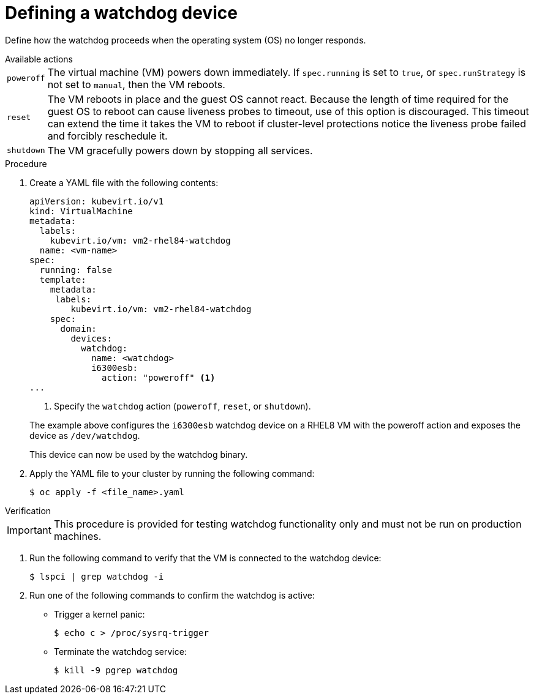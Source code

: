 // Module included in the following assemblies:
//
// * virt/virtual_machines/advanced_vm_management/virt-configuring-a-watchdog.adoc

[id="virt-defining-a-watchdog"]
= Defining a watchdog device

Define how the watchdog proceeds when the operating system (OS) no longer responds.

.Available actions
[horizontal]
`poweroff`:: The virtual machine (VM) powers down immediately. If `spec.running` is set to `true`, or `spec.runStrategy` is not set to `manual`, then the VM reboots.
`reset`:: The VM reboots in place and the guest OS cannot react. Because the length of time required for the guest OS to reboot can cause liveness probes to timeout, use of this option is discouraged. This timeout can extend the time it takes the VM to reboot if cluster-level protections notice the liveness probe failed and forcibly reschedule it.
`shutdown`:: The VM gracefully powers down by stopping all services.


.Procedure

. Create a YAML file with the following contents:

+
[source,yaml]
----
apiVersion: kubevirt.io/v1
kind: VirtualMachine
metadata:
  labels:
    kubevirt.io/vm: vm2-rhel84-watchdog
  name: <vm-name>
spec:
  running: false
  template:
    metadata:
     labels:
        kubevirt.io/vm: vm2-rhel84-watchdog
    spec:
      domain:
        devices:
          watchdog:
            name: <watchdog>
            i6300esb:
              action: "poweroff" <1>
...
----
<1> Specify the `watchdog` action (`poweroff`, `reset`, or `shutdown`).

+
The example above configures the `i6300esb` watchdog device on a RHEL8 VM with the poweroff action and exposes the device as `/dev/watchdog`.
+
This device can now be used by the watchdog binary.

. Apply the YAML file to your cluster by running the following command:

+
[source,yaml]
----
$ oc apply -f <file_name>.yaml
----

.Verification

--
[IMPORTANT]
====
This procedure is provided for testing watchdog functionality only and must not be run on production machines.
====
--

. Run the following command to verify that the VM is connected to the watchdog device:

+
[source,terminal]
----
$ lspci | grep watchdog -i
----

. Run one of the following commands to confirm the watchdog is active:


* Trigger a kernel panic:
+
[source,terminal]
----
$ echo c > /proc/sysrq-trigger
----

* Terminate the watchdog service:
+
[source,terminal]
----
$ kill -9 pgrep watchdog
----

